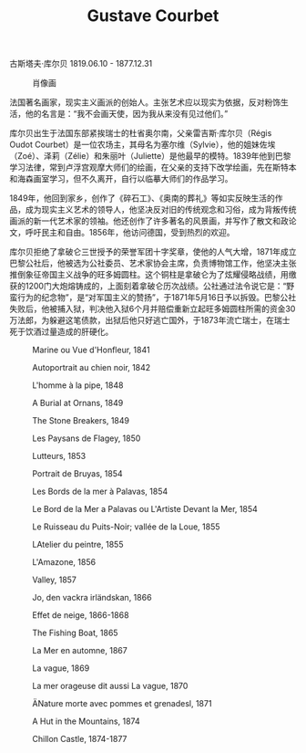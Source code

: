 #+TITLE:     Gustave Courbet
#+OPTIONS: num:nil
#+HTML_HEAD: <link rel="stylesheet" type="text/css" href="../emacs-book.css" />

# C-c C-x C-v (org-toggle-inline-images)

古斯塔夫·库尔贝 1819.06.10 - 1877.12.31

#+ATTR_HTML: :width 600
#+CAPTION: 肖像画
[[./Gustave-Courbet.jpg]]

法国著名画家，现实主义画派的创始人。主张艺术应以现实为依据，反对粉饰生活，他的名言是：“我不会画天使，因为我从来没有见过他们。”

库尔贝出生于法国东部紧挨瑞士的杜省奥尔南，父亲雷吉斯·库尔贝（Régis Oudot Courbet）是一位农场主，其母名为塞尔维（Sylvie），他的姐妹佐埃（Zoé）、泽莉（Zélie）和朱丽叶（Juliette）是他最早的模特。1839年他到巴黎学习法律，常到卢浮宫观摩大师们的绘画，在父亲的支持下改学绘画，先在斯特本和海森画室学习，但不久离开，自行以临摹大师们的作品学习。

1849年，他回到家乡，创作了《碎石工》、《奥南的葬礼》等如实反映生活的作品，成为现实主义艺术的领导人，他坚决反对旧的传统观念和习俗，成为背叛传统画派的新一代艺术家的领袖。他还创作了许多著名的风景画，并写作了散文和政论文，呼吁民主和自由。1856年，他访问德国，受到热烈的欢迎。

库尔贝拒绝了拿破仑三世授予的荣誉军团十字奖章，使他的人气大增，1871年成立巴黎公社后，他被选为公社委员、艺术家协会主席，负责博物馆工作，他坚决主张推倒象征帝国主义战争的旺多姆圆柱。这个铜柱是拿破仑为了炫耀侵略战绩，用缴获的1200门大炮熔铸成的，上面刻着拿破仑历次战绩。公社通过法令说它是：“野蛮行为的纪念物”，是“对军国主义的赞扬”，于1871年5月16日予以拆毁。巴黎公社失败后，他被捕入狱，判决他入狱6个月并赔偿重新立起旺多姆圆柱所需的资金30万法郎，为躲避这笔债款，出狱后他只好逃亡国外，于1873年流亡瑞士，在瑞士死于饮酒过量造成的肝硬化。

#+ATTR_HTML: :width 1000
#+CAPTION: Marine ou Vue d'Honfleur, 1841
[[./Courbet/1841 Marine ou Vue d'Honfleur.jpg]]

#+ATTR_HTML: :width 1000
#+CAPTION: Autoportrait au chien noir, 1842
[[./Courbet/1842 Autoportrait au chien noir.jpg]]

#+ATTR_HTML: :width 600
#+CAPTION: L'homme à la pipe, 1848
[[./Courbet/1848 L’homme à la pipe.jpg]]

#+ATTR_HTML: :width 1400
#+CAPTION: A Burial at Ornans, 1849
[[./Courbet/1849 A Burial at Ornans.jpg]]

#+ATTR_HTML: :width 1000
#+CAPTION: The Stone Breakers, 1849
[[./Courbet/1849 The Stone Breakers.jpg]]

#+ATTR_HTML: :width 1000
#+CAPTION: Les Paysans de Flagey, 1850
[[./Courbet/1850 Les Paysans de Flagey.jpg]]

#+ATTR_HTML: :width 700
#+CAPTION: Lutteurs, 1853
[[./Courbet/1853 Lutteurs.jpg]]

#+ATTR_HTML: :width 700
#+CAPTION: Portrait de Bruyas, 1854
[[./Courbet/1854 Portrait de Bruyas.jpg]]

#+ATTR_HTML: :width 1000
#+CAPTION: Les Bords de la mer à Palavas, 1854
[[./Courbet/1854 Les Bords de la mer à Palavas.jpg]]

#+ATTR_HTML: :width 1000
#+CAPTION: Le Bord de la Mer a Palavas ou L'Artiste Devant la Mer, 1854
[[./Courbet/1854 Le Bord de la Mer a Palavas ou L'Artiste Devant la Mer.jpg]]

#+ATTR_HTML: :width 1000
#+CAPTION: Le Ruisseau du Puits-Noir; vallée de la Loue, 1855
[[./Courbet/1855 Le Ruisseau du Puits-Noir; vallée de la Loue.jpg]]

#+ATTR_HTML: :width 1000
#+CAPTION: LAtelier du peintre, 1855
[[./Courbet/1855 LAtelier du peintre.jpg]]

#+ATTR_HTML: :width 600
#+CAPTION: L'Amazone, 1856
[[./Courbet/1856 L'Amazone.jpg]]

#+ATTR_HTML: :width 1000
#+CAPTION: Valley, 1857
[[./Courbet/1857 Valley.jpg]]

#+ATTR_HTML: :width 1000
#+CAPTION: Jo, den vackra irländskan, 1866
[[./Courbet/1866 Jo, den vackra irländskan.jpg]]

#+ATTR_HTML: :width 1000
#+CAPTION: Effet de neige, 1866-1868
[[./Courbet/1866 Effet de neige.jpg]]

#+ATTR_HTML: :width 1000
#+CAPTION: The Fishing Boat, 1865
[[./Courbet/1865 The Fishing Boat.jpg]]

#+ATTR_HTML: :width 1000
#+CAPTION: La Mer en automne, 1867
[[./Courbet/1867 La Mer en automne.jpg]]

#+ATTR_HTML: :width 1000
#+CAPTION: La vague, 1869
[[./Courbet/1869 La vague.jpg]]

#+ATTR_HTML: :width 1000
#+CAPTION: La mer orageuse dit aussi La vague, 1870
[[./Courbet/1870 La mer orageuse dit aussi La vague.jpg]]

#+ATTR_HTML: :width 1000
#+CAPTION: ÄNature morte avec pommes et grenadesl, 1871
[[./Courbet/1871 ÄNature morte avec pommes et grenadesl.jpg]]

#+ATTR_HTML: :width 1000
#+CAPTION: A Hut in the Mountains, 1874
[[./Courbet/1874 A Hut in the Mountains.jpg]]

#+ATTR_HTML: :width 1000
#+CAPTION: Chillon Castle, 1874-1877
[[./Courbet/1874 Chillon Castle.jpg]]
